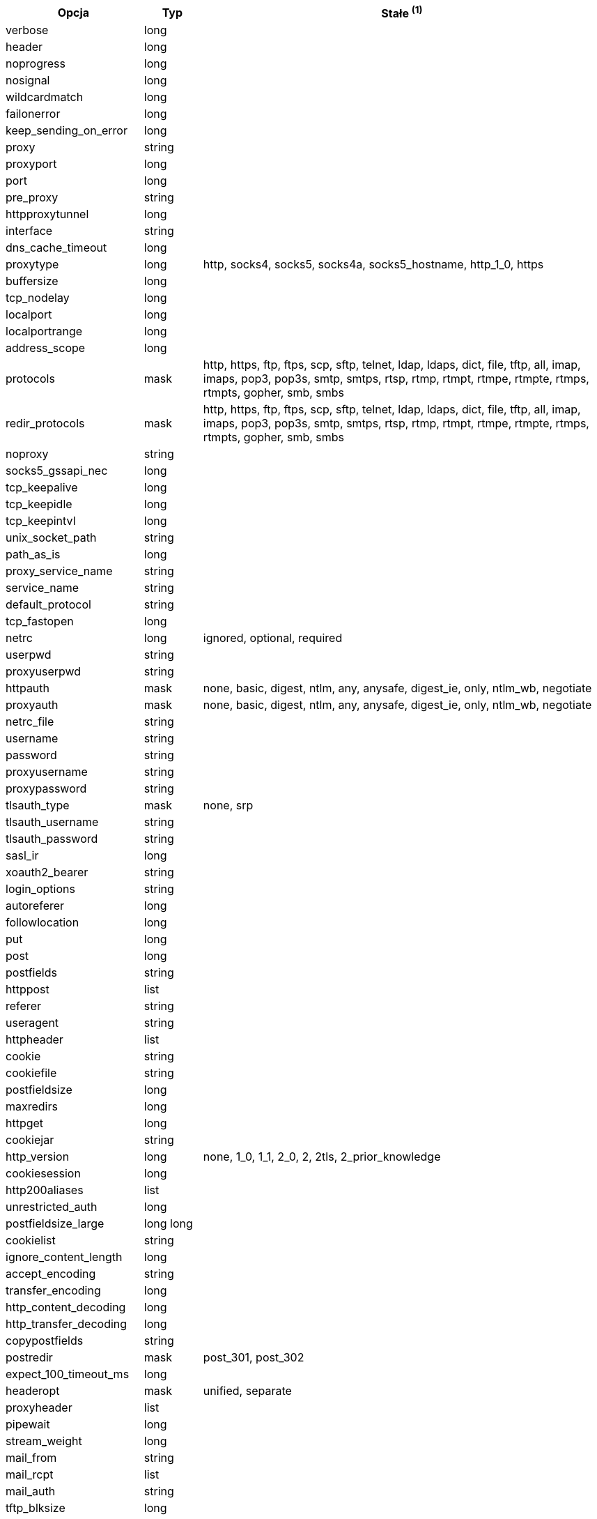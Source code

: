 //
// This file is auto-generated by script docgen.py.
// DO NOT EDIT BY HAND!
//
[width="100%",cols="2,^1,7",options="header"]
|===
| Opcja | Typ | Stałe ^(1)^

| verbose | long |

| header | long |

| noprogress | long |

| nosignal | long |

| wildcardmatch | long |

| failonerror | long |

| keep_sending_on_error | long |

| proxy | string |

| proxyport | long |

| port | long |

| pre_proxy | string |

| httpproxytunnel | long |

| interface | string |

| dns_cache_timeout | long |

| proxytype | long | http, socks4, socks5, socks4a, socks5_hostname, http_1_0, https

| buffersize | long |

| tcp_nodelay | long |

| localport | long |

| localportrange | long |

| address_scope | long |

| protocols | mask | http, https, ftp, ftps, scp, sftp, telnet, ldap, ldaps, dict, file, tftp, all, imap, imaps, pop3, pop3s, smtp, smtps, rtsp, rtmp, rtmpt, rtmpe, rtmpte, rtmps, rtmpts, gopher, smb, smbs

| redir_protocols | mask | http, https, ftp, ftps, scp, sftp, telnet, ldap, ldaps, dict, file, tftp, all, imap, imaps, pop3, pop3s, smtp, smtps, rtsp, rtmp, rtmpt, rtmpe, rtmpte, rtmps, rtmpts, gopher, smb, smbs

| noproxy | string |

| socks5_gssapi_nec | long |

| tcp_keepalive | long |

| tcp_keepidle | long |

| tcp_keepintvl | long |

| unix_socket_path | string |

| path_as_is | long |

| proxy_service_name | string |

| service_name | string |

| default_protocol | string |

| tcp_fastopen | long |

| netrc | long | ignored, optional, required

| userpwd | string |

| proxyuserpwd | string |

| httpauth | mask | none, basic, digest, ntlm, any, anysafe, digest_ie, only, ntlm_wb, negotiate

| proxyauth | mask | none, basic, digest, ntlm, any, anysafe, digest_ie, only, ntlm_wb, negotiate

| netrc_file | string |

| username | string |

| password | string |

| proxyusername | string |

| proxypassword | string |

| tlsauth_type | mask | none, srp

| tlsauth_username | string |

| tlsauth_password | string |

| sasl_ir | long |

| xoauth2_bearer | string |

| login_options | string |

| autoreferer | long |

| followlocation | long |

| put | long |

| post | long |

| postfields | string |

| httppost | list |

| referer | string |

| useragent | string |

| httpheader | list |

| cookie | string |

| cookiefile | string |

| postfieldsize | long |

| maxredirs | long |

| httpget | long |

| cookiejar | string |

| http_version | long | none, 1_0, 1_1, 2_0, 2, 2tls, 2_prior_knowledge

| cookiesession | long |

| http200aliases | list |

| unrestricted_auth | long |

| postfieldsize_large | long long |

| cookielist | string |

| ignore_content_length | long |

| accept_encoding | string |

| transfer_encoding | long |

| http_content_decoding | long |

| http_transfer_decoding | long |

| copypostfields | string |

| postredir | mask | post_301, post_302

| expect_100_timeout_ms | long |

| headeropt | mask | unified, separate

| proxyheader | list |

| pipewait | long |

| stream_weight | long |

| mail_from | string |

| mail_rcpt | list |

| mail_auth | string |

| tftp_blksize | long |

| tftp_no_options | long |

| ftpport | string |

| quote | list |

| postquote | list |

| ftp_use_epsv | long |

| prequote | list |

| ftp_use_eprt | long |

| ftp_create_missing_dirs | long |

| ftp_response_timeout | long |

| ftpsslauth | long | default, ssl, tls

| ftp_account | string |

| ftp_skip_pasv_ip | long |

| ftp_filemethod | long | multicwd, nocwd, singlecwd

| ftp_alternative_to_user | string |

| ftp_ssl_ccc | long | ccc_none, ccc_active, ccc_passive

| dirlistonly | long |

| append | long |

| ftp_use_pret | long |

| rtsp_request | long | options, describe, announce, setup, play, pause, teardown, get_parameter, set_parameter, record, receive

| rtsp_session_id | string |

| rtsp_stream_uri | string |

| rtsp_transport | string |

| rtsp_client_cseq | long |

| rtsp_server_cseq | long |

| crlf | long |

| range | string |

| resume_from | long |

| customrequest | string |

| nobody | long |

| infilesize | long |

| upload | long |

| timecondition | long | none, ifmodsince, ifunmodsince, lastmod

| timevalue | long |

| transfertext | long |

| filetime | long |

| maxfilesize | long |

| proxy_transfer_mode | long |

| resume_from_large | long long |

| infilesize_large | long long |

| maxfilesize_large | long long |

| timeout | long |

| low_speed_limit | long |

| low_speed_time | long |

| fresh_connect | long |

| forbid_reuse | long |

| connecttimeout | long |

| ipresolve | long | whatever, v4, v6

| connect_only | long |

| max_send_speed_large | long long |

| max_recv_speed_large | long long |

| timeout_ms | long |

| connecttimeout_ms | long |

| maxconnects | long |

| use_ssl | long | none, try, control, all

| resolve | list |

| dns_servers | string |

| accepttimeout_ms | long |

| dns_interface | string |

| dns_local_ip4 | string |

| dns_local_ip6 | string |

| connect_to | list |

| sslcert | string |

| sslversion | long | default, tlsv1, sslv2, sslv3, tlsv1_0, tlsv1_1, tlsv1_2, tlsv1_3

| ssl_verifypeer | long |

| cainfo | string |

| random_file | string |

| egdsocket | string |

| ssl_verifyhost | long |

| ssl_cipher_list | string |

| sslcerttype | string |

| sslkey | string |

| sslkeytype | string |

| sslengine | string |

| sslengine_default | long |

| capath | string |

| ssl_sessionid_cache | long |

| krblevel | string |

| keypasswd | string |

| issuercert | string |

| crlfile | string |

| certinfo | long |

| gssapi_delegation | long | none, policy_flag, flag

| ssl_options | long | allow_beast, no_revoke

| ssl_enable_alpn | long |

| ssl_enable_npn | long |

| pinnedpublickey | string |

| ssl_verifystatus | long |

| ssl_falsestart | long |

| proxy_cainfo | string |

| proxy_capath | string |

| proxy_crlfile | string |

| proxy_keypasswd | string |

| proxy_pinnedpublickey | string |

| proxy_sslcert | string |

| proxy_sslcerttype | string |

| proxy_sslkey | string |

| proxy_sslkeytype | string |

| proxy_sslversion | long | default, tlsv1, sslv2, sslv3, tlsv1_0, tlsv1_1, tlsv1_2, tlsv1_3

| proxy_ssl_cipher_list | list |

| proxy_ssl_options | long | allow_beast, no_revoke

| proxy_ssl_verifyhost | long |

| proxy_ssl_verifypeer | long |

| proxy_tlsauth_password | string |

| proxy_tlsauth_type | string |

| proxy_tlsauth_username | string |

| ssh_auth_types | mask | none, policy_flag, flag

| ssh_public_keyfile | string |

| ssh_private_keyfile | string |

| ssh_host_public_key_md5 | string |

| ssh_knownhosts | string |

| new_file_perms | long |

| new_directory_perms | long |

| telnetoptions | list |

|===
